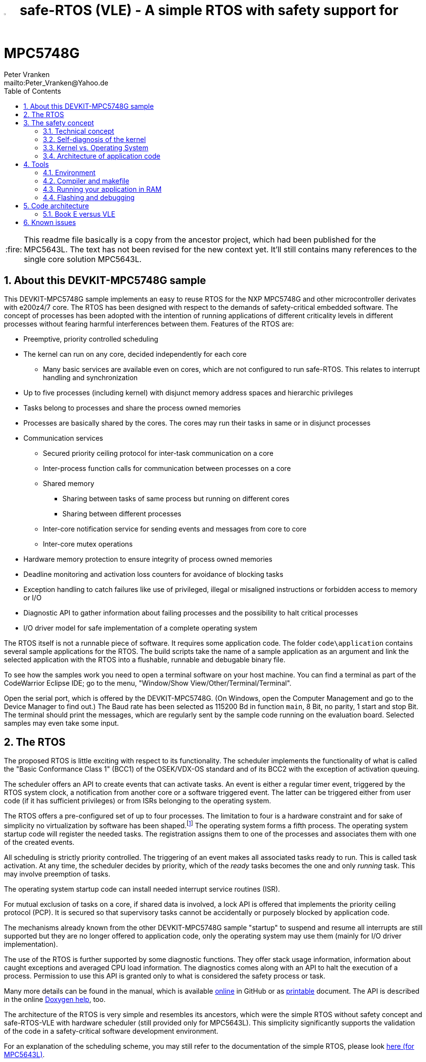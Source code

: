 = image:doc/manual/theme/iconSafeRTOS-asColoredIcon.jpg[width="3%", pdfwidth="5%"] safe-RTOS (VLE) - A simple RTOS with safety support for MPC5748G
:Author:            Peter Vranken 
:Email:             mailto:Peter_Vranken@Yahoo.de
:toc:               left
:xrefstyle:         short
:numbered:
:icons:             font
:caution-caption:   :fire:
:important-caption: :exclamation:
:note-caption:      :paperclip:
:tip-caption:       :bulb:
:warning-caption:   :warning:

CAUTION: This readme file basically is a copy from the ancestor project,
which had been published for the MPC5643L. The text has not been revised
for the new context yet. It'll still contains many references to the
single core solution MPC5643L.

== About this DEVKIT-MPC5748G sample

This DEVKIT-MPC5748G sample implements an easy to reuse RTOS
for the NXP MPC5748G and other microcontroller derivates with e200z4/7
core. The RTOS has been designed with respect to the demands of
safety-critical embedded software. The concept of processes has been
adopted with the intention of running applications of different
criticality levels in different processes without fearing harmful
interferences between them. Features of the RTOS are:

* Preemptive, priority controlled scheduling
* The kernel can run on any core, decided independently for each core
** Many basic services are available even on cores, which are not
   configured to run safe-RTOS. This relates to interrupt handling and
   synchronization
* Up to five processes (including kernel) with disjunct memory address
  spaces and hierarchic privileges
* Tasks belong to processes and share the process owned memories
* Processes are basically shared by the cores. The cores may run their
  tasks in same or in disjunct processes
* Communication services
** Secured priority ceiling protocol for inter-task communication on a
   core
** Inter-process function calls for communication between processes on a
   core
** Shared memory
*** Sharing between tasks of same process but running on different cores
*** Sharing between different processes
** Inter-core notification service for sending events and messages from
   core to core
** Inter-core mutex operations
* Hardware memory protection to ensure integrity of process owned memories
* Deadline monitoring and activation loss counters for avoidance of
  blocking tasks
* Exception handling to catch failures like use of privileged, illegal or
  misaligned instructions or forbidden access to memory or I/O
* Diagnostic API to gather information about failing processes and the
  possibility to halt critical processes
* I/O driver model for safe implementation of a complete operating system

The RTOS itself is not a runnable piece of software. It requires some
application code. The folder `code\application` contains several sample
applications for the RTOS. The build scripts take the name of a sample
application as an argument and link the selected application with the
RTOS into a flushable, runnable and debugable binary file.

To see how the samples work you need to open a terminal software on your
host machine. You can find a terminal as part of the CodeWarrior Eclipse
IDE; go to the menu, "Window/Show View/Other/Terminal/Terminal".

Open the serial port, which is offered by the DEVKIT-MPC5748G. (On
Windows, open the Computer Management and go to the Device Manager to find
out.) The Baud rate has been selected as 115200 Bd in function `main`, 8
Bit, no parity, 1 start and stop Bit. The terminal should print the
messages, which are regularly sent by the sample code running on the
evaluation board. Selected samples may even take some input.

== The RTOS

The proposed RTOS is little exciting with respect to its functionality.
The scheduler implements the functionality of what is called the "Basic
Conformance Class 1" (BCC1) of the OSEK/VDX-OS standard and of its BCC2 with
the exception of activation queuing.

The scheduler offers an API to create events that can activate tasks. An
event is either a regular timer event, triggered by the RTOS system clock,
a notification from another core or a software triggered event. The latter
can be triggered either from user code (if it has sufficient privileges)
or from ISRs belonging to the operating system.

The RTOS offers a pre-configured set of up to four processes. The
limitation to four is a hardware constraint and for sake of simplicity no
virtualization by software has been shaped.footnote:[
  With some limitation even more processes can be defined. The more
processes the more painful the limitations are. More than six processes
becomes unrealistic.]
  The operating system forms a fifth process. The operating system startup
code will register the needed tasks. The registration assigns them to one
of the processes and associates them with one of the created events.

All scheduling is strictly priority controlled. The triggering of an event
makes all associated tasks ready to run. This is called task activation.
At any time, the scheduler decides by priority, which of the _ready_ tasks
becomes the one and only _running_ task. This may involve preemption of
tasks.

The operating system startup code can install needed interrupt service
routines (ISR).

For mutual exclusion of tasks on a core, if shared data is involved, a
lock API is offered that implements the priority ceiling protocol (PCP).
It is secured so that supervisory tasks cannot be accidentally or
purposely blocked by application code.

The mechanisms already known from the other DEVKIT-MPC5748G sample
"startup" to suspend and resume all interrupts are still supported but
they are no longer offered to application code, only the operating system
may use them (mainly for I/O driver implementation).

The use of the RTOS is further supported by some diagnostic functions.
They offer stack usage information, information about caught exceptions
and averaged CPU load information. The diagnostics comes along with an
API to halt the execution of a process. Permission to use this API is
granted only to what is considered the safety process or task.

Many more details can be found in the manual, which is available
https://github.com/PeterVranken/DEVKIT-MPC5748G/blob/samples/safe-RTOS/doc/manual/readMe.adoc[online^]
in GitHub or as
https://github.com/PeterVranken/DEVKIT-MPC5748G/blob/samples/safe-RTOS/doc/manual/manual.pdf[printable^]
document. The API is described in the online https://htmlpreview.github.io/?https://raw.githubusercontent.com/PeterVranken/DEVKIT-MPC5748G/samples/safe-RTOS/doc/doxygen/html/globals_func.html[Doxygen help], too.

The architecture of the RTOS is very simple and resembles its ancestors,
which were the simple RTOS without safety concept and safe-RTOS-VLE with
hardware scheduler (still provided only for MPC5643L). This simplicity
significantly supports the validation of the code in a safety-critical
software development environment.

For an explanation of the scheduling scheme, you may still refer to the
documentation of the simple RTOS, please look
https://github.com/PeterVranken/TRK-USB-MPC5643L/tree/safe-RTOS-swScheduler/LSM/RTOS-VLE#The-RTOS[here (for MPC5643L)^].

== The safety concept

This sections aims at giving an overview on the safety concept. Technical
details can be found in the manual of the RTOS.

A typical nowadays embedded project consists of a lot of code coming from
various sources. There may be an Open Source Ethernet stack, an Open
Source Web server plus self-made Web services, there may be an Open Source
driver software for a high resolution LCD, a framework for GUIs plus a
self-designed GUI, there needs to be the self-made system control software,
possibly a file system for data logging on an SMD storage, the C
libraries are used, and so on. All in all many hundred thousand lines of
code.

If the system can reach a state, which is potentially harmful to people or
hardware, then it'll typically need some supervisory software, too, which
has the only aim of avoiding such a state. Most typical, the supervisory
software can be kept very lean. It may e.g. be sufficient to read a
temperature sensor, check the temperature against a boundary and to
control the coil of the main relay, which powers the system. If the
temperature exceeds a limit or if the temperature reading is somehow
implausible then the relay is switched off and the entire system
unpowered. That's all. A few hundred lines of code can already suffice
for such a task.

All the rest of the software is not safety relevant. A fault in this
majority of code may lead to wrong system behavior, customer
dissatisfaction, loss of money, frustration, etc. but will not endanger
the safety of the system or the people using it.

If we rate the safety goal higher than the rest then we have a significant
gain in terms of development effort if we can ensure that the few hundred
lines of supervisory code will surely work always well and even despite of
potential failures of the rest of the code. Without the constraint
"despite of" we had to ensure "working always well" for all the many
hundred thousand lines of code.

Using a safety-aware RTOS can be one means to ensure this. The supervisory
code is put into a process of higher privileges and the hundred thousands
of lines of other code are placed into a separate process with lower
privileges. (Only) RTOS and supervisory code need to be carefully
reviewed, tested, validated to guarantee the "working always well" of the
supervisory code. Using a "normal" RTOS, where a fault in any part of the
code can crash the entire software system, the effort for reviews, tests
and validation needed to be extended to all of the many hundred thousand
lines of code. The economic difference and the much higher risk of not
discovering a fault are evident.

These basic considerations result in a single top-level requirement for
our safe-RTOS:

* If the implementation of a task, which is meant the supervisory or
  safety task, is itself free of faults then the RTOS shall guarantee that
  this task is correctly and timely executed regardless of whatever
  imaginable failures are made by any other process.

This requirement serves at the same time as the definition of the term
"safe", when used in the context of this RTOS. safe-RTOS promises no more
than this requirement says. As a consequence, a software made with this
RTOS is not necessarily safe and even if it is then the system using that
software is still not necessarily safe. Here, we just deal with the tiny
contribution an operating system kernel can make to a safe system.

All other technical requirements are derived from this one.

=== Technical concept

The basic idea of safe-RTOS is to organize all user tasks in groups of
such, the processes. Each process has write-access to its own, disjunct
RAM areas. (And to one additional shared area, which all processes have
write access to.) Writing to any other address of the address space is a
privilege violation.

Reading RAM and ROM is known to be free of side-effects and can't do any
harm to another process -- it's therefore generally permitted.

Reading non-user MCU registers (CPU supervisor registers and I/O
registers) can have side-effects and is therefore generally forbidden. Any
attempt to do so is considered a privilege violation.

Any attempt to write to a non-user MCU register (CPU supervisor register
or I/O register) is considered a privilege violation.

API functions that control the behavior of other tasks or processes are
restricted to the use of certain processes. Any attempt of another process
to make use of such an API is a privilege violation. The most prominent
example is the API to halt the execution of a process.

Any privilege violation is punished by immediate abortion of the causing
task and in particular before the according instruction can have a
side-effect on not-owned RAM or CPU or I/O registers. The abortion is
counted with cause in the global process data.

The abortion of a task has no impact on future activations. The same task
will be activated again as soon as the event is triggered again, which the
task is associated with. If the task has a static error then it may easily
end up with an endless cycle of task activations and task abortions.

The kernel will never do more than immediately aborting a failing task.
It'll not take any decision like: "Enough is enough, we are going to stop
that." Instead, it offers the mechanisms to implement such decisions in a
particular supervisory task.

The implementation of recognizing privilege violations before they can
harm is founded on the memory management unit (MMU) in the CPU,footnote:[
  This holds in general but not for the MPC5748G, which doesn't have an
MMU. Here, memory protection is ensured only by the SMPU.]
  the memory protection unit of the CPU-external buses and the CPU's
exception mechanism. It's impossible for a user task to change the
behavior of the MPU as its registers are in the address space it itself
protects. It is impossible for user code to change the behavior of MMU or
CPU exception handling; these settings are held in CPU supervisor
registers, which cannot be accessed without an immediately punished
privilege violation.

Note, the execution of code in ROM is generally not restricted. A task may
even call operating system code routines -- until the executed code would
have a side-effect on not-owned RAM or on supervisor or I/O registers
(which it'll normally have very soon). Then a privilege violation is
detected and the task is aborted.

=== Self-diagnosis of the kernel

The RTOS offers an all-embracing concept for recognizing failures of the
user tasks and for hindering these failures from doing any harm. By
principle, the kernel can't offer such a concept for its own
implementation, too. Nonetheless, there is a thin layer of self-diagnosis
and protection against kernel implementation faults. The exception
handlers inspect the exception throwing context to prove that this context
belongs to the user task code. According to our concept this will always
be the case -- except for implementation errors in the kernel itself (or in
an added I/O driver, see below) or, less likely but possible, because of a
sporadic hardware fault, e.g. caused by local chip overtemperature or
cosmic radiation. In which case the kernel simply stops working on the core.

Halting the software execution can be considered not breaking the safety
concept of the system; in a safe system, there will always be an external
(i.e. CPU unrelated) device, which permanently checks the alive status of
the software running on the CPU and this device will ensure the transition
of the system into the safe state.

Note, in contrast to faults caught in the user tasks this mechanism can
not guarantee that the failure has not yet done some harm before being
recognized.

=== Kernel vs. Operating System

safe-RTOS implements an operating system kernel but not an operating
system (OS). Additional code has to be added to let it become an OS. The
majority of this code will be the configuration and setup of processes and
tasks and a set of I/O device drivers.

The implementation of such drivers needs to make use of privileged
instructions and needs to access the I/O address space, which both is not
allowed in user tasks. The safety concept can hence not be limited to the
RTOS. The considerations made for the RTOS and its implementation need to
be considered for the I/O driver implementation, too. The concept is that
the RTOS is not limited to the source code that implements it but it also
has an abstract layer: It comes along with a binding set of design rules
how to implement an I/O driver. These rules are called the "driver model".
Any programmer of an I/O driver, who disregards only a single rule will
break the entire safety concept and the RTOS implementation can't help it.

safe-RTOS's driver model specifies memory mapped drivers, safe callbacks
and system calls of three "conformance classes", basic, simple and full.
They offer a trade off between driver performance in terms of CPU load and
attainable behavior and ease of programming. The by far leanest and most
powerful "basic" implementation needs to be done in assembler, the other
two classes can be implemented in C.

Note, adding an I/O driver to the RTOS is not only a matter of complying
with the driver model. Any programming error can potentially break the
safety concept, too. Much of the I/O driver code is executed in the kernel
process and implementation faults can crash the entire software system
like it generally is for all code in a "normal" RTOS. The organization of
the development work needs to take care by planning and implementing
according quality assurance measures. (Organizational measures, which will
necessarily include the published source code of the RTOS itself.)

=== Architecture of application code

Provided all I/O drivers are implemented fully compliant with the driver
model and they have been successfully validated then we have a safe
operating system but still not a safe software. A further constraint is
that the application software makes correct use of the offered mechanisms.

The supervisory code shall be put into the process with highest
privileges. It can be that the outlined concept is implemented in a
recursive way and the supervisory code is in turn split into two
criticality levels, with a very lean watchdog functionality on top.
("Sub-ordinated main part of supervisory code still alive and
functioning?") In which case the watchdog would have highest privileges
followed by the main part of the supervisory code and both having higher
privileges as the supervised functional code.

The highest privileged safety code will run on a priority level, which cannot
be preempted by tasks belonging to processes of lower privileges and which
cannot be blocked by these tasks using the offered APIs for mutual
exclusion of tasks. (With other words, a task with low privileges cannot
shape a critical section with the task of highest privileges.)

The supervisory code will make use of the diagnostics APIs to see if the
functional code is executing well. It can in case halt the execution of
the failing process or otherwise ensure that the system doesn't leave the
safe operation state.

The RTOS mechanisms guarantee that faults in the user code cannot do any
harm -- but this relates only to the definition of "harm" in the RTOS
context: OS configuration, I/O configuration or state, memory of other
processes, timely execution of their tasks can't be touched. The same
mechanisms can not hinder the user task code from doing all kind of
things, which are not harmful in this sense but still harmful to the
system under control. Not allowing this is of course a top-level
requirement of the aimed software. It needs to be tackled mainly by the
architecture of the software. Here's a single example:

Commonly, the functional code in the software computes I/O commands, which
go to the I/O drivers and control the connected actuators -- which can mean
a lot of harm if giving wrong commands. By application design it can be
easily ensured that a functional task runs first, followed by a
supervisory task and finally the OS owned I/O driver task executes. In
such an architecture the supervisory code would be put in the position to
double-check the I/O control commands -- and override them if advisable --
before these commands are executed by the finally running I/O task.

This is just meant a simple example. The point is that the RTOS only
offers the mechanisms to design a safe software but it can not undertake
for software safety.

== Tools

=== Environment

==== Command line based build

The makefiles and related scripts require a few settings of the
environment in the host machine. In particular, the location of the GNU
compiler installation needs to be known and the PATH variable needs to
contain the paths to the required tools. 

For Windows users there is a shortcut to PowerShell in the root of this
GitHub project, which opens the shell with the prepared environment.
Furthermore, it creates an alias to the appropriate GNU make executable.
You can simply type `make` from any location to run MinGW32 GNU make.

The PowerShell process reads the script `setEnv.ps1`, located in the
project root, too, to configure the environment. This script requires
customization prior to its first use. Windows users open it in a text
editor and follow the given instructions that are marked by TODO tags.
Mainly, it's about specifying the installation directory of GCC.

Non-Windows users will read this script to see, which (few) environmental
settings are needed to successfully run the build and prepare an according
script for their native shell.

==== Eclipse for building, flashing and debugging

Flashing and debugging is always done using the NXP S32 Design Studio for
Power Architecture, an Eclipse IDE, which is available for free download
und unrestricted use in commercial and non commercial projects.

If you are going to run the application build from the Eclipse IDE then
the same environmental settings as described above for a shell based build
need to be done for Eclipse, too. The easiest way to do so is starting
Eclipse from a shell, that has executed the script `setEnv.ps1` prior to
opening Eclipse.

For Windows users the script `S32DS-IDE.ps1` has been prepared. This script
requires customization prior to its first use. Windows users open it in a
text editor and follow the given instructions that are marked by TODO
tags. Mainly, it's about specifying the installation directory of
the S32 Design Studio.

Non-Windows users will read this script to see, which (few) environmental
and path settings are needed to successfully run the build under control
of Eclipse and prepare an according script for their native shell.

Once everything is prepared, the S32 Design Studio will never be started
other than by clicking the script `S32DS-IDE.ps1` or its equivalent on
non-Windows hosts.

See https://github.com/PeterVranken/TRK-USB-MPC5643L[project overview^] and
https://github.com/PeterVranken/TRK-USB-MPC5643L/wiki/Tools-and-Installation[GitHub
Wiki^] for more details about downloading and installing the required
tools.

=== Compiler and makefile

Compilation and linkage are makefile controlled. The compiler is GCC
(MinGW-powerpc-eabivle-4.9.4). The compiler is part of the S32 Design
Studio installation and can be used independently from the Studio. The
makefile is made generic and can be reused for true, large projects that
want to make use of safe-RTOS. It supports a number of options (targets);
get an overview by typing:
 
    cd <projectRoot>/samples/safe-RTOS
    mingw32-make help

The main makefile `GNUmakefile` has been configured for the build of
sample "safe-RTOS" but the kernel can't be linked into a runnable
binary without an application. You need to specify the source code path of
a safe-RTOS application on the command line of make. Set variable APP to
do so. Possible applications can be found as the children of folder
`<projectRoot>/samples/safe-RTOS/code/application`. Type
("code/application/default/" is just an example):

    mingw32-make -sO build APP=code/application/default/
    mingw32-make -sO build APP=code/application/default/ CONFIG=PRODUCTION

to produce the flashable files
`bin\ppc\default\DEBUG\DEVKIT-MPC5748G-safe-RTOS.elf`, and
`bin\ppc\default\PRODUCTION\DEVKIT-MPC5748G-safe-RTOS.elf`.

To get more information, type:

    mingw32-make --help
    mingw32-make help

WARNING: The makefile requires the MinGW port of the make processor. The
Cygwin port will fail with obscure, misleading error messages. For your
convenience, we have uplodaded an appropriate recent version of the MinGW
make processor into this GitHub project. The PowerShell startup script
aliases this (Windows) executable to the command `make`. Moreover,
explicitly typing `mingw32-make` will generally avoid any problem.

The makefile is designed to run on different host systems but has been
tested with Windows 7 and Windows 10 only.

Note, the Eclipse project configuration in the root folder of this
DEVKIT-MPC5748G sample (`.settings`, `.cproject`, `.project`) only
supports the build of a sub-set of the possible configurations. safe-RTOS
can be compiled with a few sample applications only, each of them in DEBUG
and PRODUCTION compilation. To build more samples with Eclipse you would
have to duplicate the existing build configurations and adapt the make
command lines in the build settings according to the explanations and
examples above.

=== Running your application in RAM

The makefile and the linker scripts support the location of the code
entirely in RAM. The MPC5748G has plenty of RAM so that even large pieces
of code can be loaded and executed in RAM. This is extremely helpful for
code development. Loading the code into the device's RAM is significantly faster
than into ROM and many flash erase and program cycles can be safed. Even
if your complete project may not fit into RAM then you may still consider
it useful to build some sub-modules together with their testing code in
this way.

Nothing particular has to be done to load a compiled software into RAM.
The GNU debugger in the Design Studio just looks at the addresses of code
and data objects in the binary file (`*.elf`). It'll erase and flash the
ROM if the objects have ROM addresses and it'll load them into RAM if the
objects are located in RAM. So all we have to do is defining the memory
addresses in the linker scripts accordingly in the one or the other way.

Under control of a macro in the main makefile, `GNUmakefile`, the linker
chooses different address ranges. If the macro `LINK_IN_RAM` is element of
the list of macros then the linker will devide the physically available
RAM into 67% for code or text and constant data sections (512k) and 33%
for data sections (256k). If the macro is not defined in the list then all
768k of RAM are available to the data sections.

The macro is seen by the C source code at compile-time, too. However,
there are barely dependecies. The MPU configuration is the principal
exception and some execution timing operations are dependent on the macro,
too.

To switch between linkage in ROM or RAM, open file `GNUmakefile` in a text
editor and look for the definition of variable `defineList`. The left hand
side expression is a blank-separated list of symbols, which are passed to
the compiler and linker as preprocessor #define. Add `LINK_IN_RAM` if
you want to run your code in RAM.

CAUTION: Running the software in RAM is useful but, by principle, a
preliminary, temporary way of working only. Running the software can be done
only under control of the debugger, which is needed to load the binary
data into the MCU's RAM. A start of the software out of reset or after a
power-up or without connected Design Studio is impossible.

// TODO Continue here with review

=== Flashing and debugging

The code of this DEVKIT-MPC5748G sample can be flashed and debugged with
the S32 Design Studio IDE.

To flash the `*.elf` file of a safe-RTOS application like `default`, open
the S32 Design Studio IDE, go to the menu, click "Window/Show
View/Other/Debug/Debugger Shell". In the debugger shell window, type for
example:

    cd <rootFolderOfSample>/makefile/debugger
    set APP default
    source flashDEBUG.tcl
    
or

    set APP default
    source flashPRODUCTION.tcl

(Setting TCL variable APP doesn't need to be repeated prior to every
repeated flashing.)

The debugger is started by a click on the black triangle next to the blue
icon "bug", then click "Debug Configurations.../CodeWarrior/safe-RTOS
(default, DEBUG)". Confirm and start the debugger with a last click on 
button "Debug".

(Or select the according debug configuration for another safe-RTOS
application.)

You can find more details on using the S32 Design Studio IDE at
https://github.com/PeterVranken/TRK-USB-MPC5643L/wiki/Tools-and-Installation[TRK-USB-MPC5643L/wiki/Tools-and-Installation^].

== Code architecture

This DEVKIT-MPC5748G sample is compiled for the VLE instruction set. The
build settings are identical to "startup". Please refer to
https://github.com/PeterVranken/DEVKIT-MPC5748G/blob/samples/startup/readMe.adoc[samples/startup/readMe.adoc^]
for details.

=== Book E versus VLE

Only VLE code is supported.

== Known issues

// TODOC: Halting a process relates to the calling core only

. Debugger: If the view shows the INTC0 register set then the debugger
harmfully affects program execution and the RTOS fails: The write to
INTC_EOIR_PRC0, which normally restores the current priority level
INTC_CPR_PRC0, now fails to do so. The complete interrupt handling fails
from now on. Mostly the effect is that the OS tick interrupt, which has a
high priority, leaves this high priority level set in the INTC_CPR_PRC0,
so that effectively no interrupts (including itself) are handled any more.
Only the code of the idle task is executed any longer.
+
Workaround: Don't open the view of the INTC0 in the debugger when
debugging a safe-RTOS application. Then the INTC and the code work fine.

. Debugger: A similar effect has been observed with the instructions to
alter the External Interrupt enable bit, MSR[EE]. Do not single-step in
the debugger over wrtee(i) instructions. The instruction may fail to
change the bit. If the code approaches such an instruction you should use
the right-click operation "Run to line", targeting the instruction behind
the wrtee(i). This works fine.

. Debugger: It is not possible to hinder the P&E debugger from halting at
an se_illegal instruction. (See https://community.nxp.com/thread/497533)
This makes it impossible to debug the fault catching capabilities of the
RTOS. All severe code errors, which lead to the execution of an arbitrary
address, will sooner or later encounter a zero word in the instruction
stream and the debugger will break -- before the RTOS can catch the error.
It is possible to continue the code execution from the debugger and to
see, what the RTOS will do but this is an interactive process and
systematic testing of error catching code is not possible this way. We can
only do it without connected debugger.